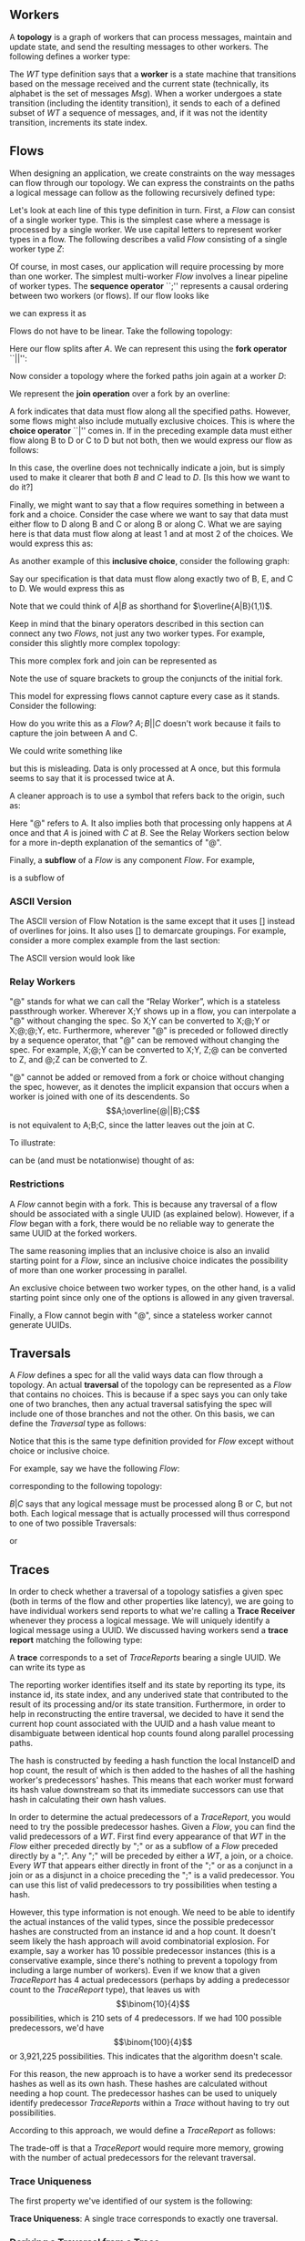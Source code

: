 #+LaTeX_CLASS: article
#+LaTeX_HEADER: \usepackage{parskip}
#+LaTeX_HEADER: \usepackage{amsmath}

** Workers

A *topology* is a graph of workers that can process messages, maintain and update state,
and send the resulting messages to other workers. The following defines a worker type:

\begin{align}
WT ::= \  &Msg \to State \to (State, WT \to \overline{Msg}) \notag \\
          &\times State \notag \\
          &\times StateIndex \notag
\end{align}

The $WT$ type definition says that a *worker* is a state machine that transitions based
on the message received and the current state (technically, its alphabet is the set of
messages $Msg$). When a worker undergoes a state transition (including the
identity transition), it sends to each of a defined subset of $WT$ a sequence of messages,
and, if it was not the identity transition, increments its state index.


** Flows

When designing an application, we create constraints on the way messages can flow
through our topology. We can express the constraints on the paths a logical message
can follow as the following recursively defined type:

\begin{align}
Flow ::= \  &WT \notag \\
            &| \  Flow \  ``;" \  Flow \notag \\
            &| \  Flow \  ``||" \  Flow \notag \\
            &| \  \overline{Flow} \notag \\
            &| \  Flow \  ``|" \  Flow \notag \\
            &| \  \overline{Flow \  ``|" \  ... \  ``|" \  Flow} \  ``(" \  x \  ``," \  y \  ``)" \notag
\end{align}

Let's look at each line of this type definition in turn. First, a $Flow$ can consist
of a single worker type. This is the simplest case where
a message is processed by a single worker. We use capital letters to represent
worker types in a flow. The following describes a valid $Flow$ consisting of a
single worker type $Z$:

\begin{center}
Z
\end{center}


Of course, in most cases, our application will require processing by more than one worker.
The simplest multi-worker $Flow$ involves a linear pipeline of worker types. The *sequence operator*
``;'' represents a causal ordering between two workers (or flows). If our flow looks like

\begin{verbatim}
A -> B -> C
\end{verbatim}

we can express it as

\begin{center}
$A;B;C$.
\end{center}

Flows do not have to be linear. Take the following topology:
\begin{verbatim}
   ->B
  /
A-
  \
   ->C
\end{verbatim}

Here our flow splits after $A$. We can represent this using the
*fork operator* ``||'':

\begin{center}
$A;B||C$
\end{center}

Now consider a topology where the forked paths join again at a worker
$D$:
\begin{verbatim}
   ->B-
  /    \
A-      ->D
  \    /
   ->C-
\end{verbatim}

We represent the *join operation* over a fork by an overline:

\begin{center}
$A;\overline{B||C};D$
\end{center}

A fork indicates that data must flow along all the specified paths. However, some
flows might also include mutually exclusive choices. This is where the *choice operator*
``|'' comes in. If in the preceding example data must either flow along B to D or C to D but
not both, then we would express our flow as follows:

\begin{center}
$A;\overline{B|C};D$
\end{center}

In this case, the overline does not technically indicate a join, but is simply used
to make it clearer that both $B$ and $C$ lead to $D$. [Is this how we want to do it?]

Finally, we might want to say that a flow requires something in between a fork and a choice.
Consider the case where we want to say that data must either flow to D along B and C or along B or
along C. What we are saying here is that data must flow along at least 1 and at most 2
of the choices. We would express this as:

\begin{center}
$A;\overline{B|C}(1,2);D$
\end{center}

As another example of this *inclusive choice*, consider the following graph:

\begin{verbatim}
   ->B-
  /    \
A--->E--->D
  \    /
   ->C-
\end{verbatim}

Say our specification is that data must flow along exactly two of B, E, and C to D. We would
express this as

\begin{center}
$A;\overline{B|C|E}(2,2);D$
\end{center}

Note that we could think of $A|B$ as shorthand for $\overline{A|B}(1,1)$.

Keep in mind that the binary operators described in this section can connect any
two $Flows$, not just any two worker types. For example, consider this slightly
more complex topology:

\begin{verbatim}
        ->C-
       /    \
   ->B-      \
  /    \      \
A-      ->D----->G
  \           /
   ->E--->F---
\end{verbatim}

This more complex fork and join can be represented as

\begin{center}
$A;\overline{[B;\overline{C||D}]||[E;F]};G$
\end{center}

Note the use of square brackets to group the conjuncts of the initial fork.

This model for expressing flows cannot capture every case as it stands. Consider the following:

\begin{verbatim}
A------------>B
  \         /
   --->C---/
\end{verbatim}

How do you write this as a $Flow$? $A;B||C$ doesn't work because it fails to capture the join
between A and C.

We could write something like

\begin{center}
$A;\overline{A||C};B$
\end{center}

but this is misleading. Data is only processed at A once, but this
formula seems to say that it is processed twice at A.

A cleaner approach is to use a symbol that refers back to the origin, such as:

\begin{center}
$A;\overline{@||C};B$
\end{center}

Here "@" refers to A. It also implies both that processing only happens at $A$ once
and that $A$ is joined with $C$ at $B$. See the Relay Workers section below for
a more in-depth explanation of the semantics of "@".

Finally, a *subflow* of a $Flow$ is any component $Flow$. For example,

\begin{center}
$E;F$
\end{center}

is a subflow of

\begin{center}
$\overline{[B;\overline{C||D}]||[E;F]}$
\end{center}

*** ASCII Version

The ASCII version of Flow Notation is the same except that it uses [] instead
of overlines for joins. It also uses [] to demarcate groupings. For example,
consider a more complex example from the last section:

\begin{center}
$A;\overline{[B;\overline{C||D}]||[E;F]};G$
\end{center}

The ASCII version would look like

\begin{center}
$A;[[B;[C||D]]||[E;F]];G$
\end{center}

*** Relay Workers

"@" stands for what we can call the “Relay Worker”, which is a stateless
passthrough worker.  Wherever X;Y shows up in a flow, you can interpolate a "@"
without changing the spec.  So X;Y can be converted to X;@;Y or X;@;@;Y, etc.
Furthermore, wherever "@" is preceded or followed directly by a sequence operator,
that "@" can be removed without changing the spec.  For example, X;@;Y can be
converted to X;Y, Z;@ can be converted to Z, and @;Z can be converted to Z.

"@" cannot be added or removed from a fork or choice without changing the spec,
however, as it denotes the implicit expansion that occurs when a worker is
joined with one of its descendents.  So \[A;\overline{@||B};C\] is not equivalent
to A;B;C, since the latter leaves out the join at C.

To illustrate:

\begin{verbatim}
A--------->C
 \       /
  -->B-->
\end{verbatim}

can be (and must be notationwise) thought of as:

\begin{verbatim}
A--->@---->C
 \       /
  -->B-->
\end{verbatim}


*** Restrictions

A $Flow$ cannot begin with a fork. This is because any traversal of a flow
should be associated with a single UUID (as explained below). However, if
a $Flow$ began with a fork, there would be no reliable way to generate the
same UUID at the forked workers.

The same reasoning implies that an
inclusive choice is also an invalid starting point for a $Flow$, since an
inclusive choice indicates the possibility of more than one worker processing
in parallel.

An exclusive choice between two worker types, on the other hand, is a valid
starting point since only one of the options is allowed in any given traversal.

Finally, a Flow cannot begin with "@", since a stateless worker cannot
generate UUIDs.


** Traversals

A $Flow$ defines a spec for all the valid ways data can flow through a topology. An actual
*traversal* of the topology can be represented as a $Flow$ that contains no choices.
This is because if a spec says you can only take one of two branches, then any actual
traversal satisfying the spec will include one of those branches and not the other.
On this basis, we can define the $Traversal$ type as follows:

\begin{align}
Traversal ::= \  &WT \notag \\
            &| \  Traversal \  ``;" \  Traversal \notag \\
            &| \  Traversal \  ``||" \  Traversal \notag \\
            &| \  \overline{Traversal} \notag
\end{align}

Notice that this is the same type definition provided for $Flow$ except without
choice or inclusive choice.

For example, say we have the following $Flow$:

\begin{center}
$A;B|C;D$
\end{center}

corresponding to the following topology:

\begin{verbatim}
   ->B-
  /    \
A-      ->D
  \    /
   ->C-
\end{verbatim}

$B|C$ says that any logical message must be processed along B or C, but not
both. Each logical message that is actually processed will thus correspond
to one of two possible Traversals:

\begin{center}
$A;B;D$
\end{center}

or

\begin{center}
$A;C;D$
\end{center}


** Traces

In order to check whether a traversal of a topology satisfies a given
spec (both in terms of the flow and other properties like latency), we
are going to have individual workers send reports to what we're calling
a *Trace Receiver* whenever they process a logical message. We will uniquely
identify a logical message using a UUID. We discussed having workers send
a *trace report* matching the following type:

\begin{align}
TraceReport ::= \  &UUID \notag \\
                   &\times WT \notag \\
                   &\times InstanceID \notag \\
                   &\times StateIndex \notag \\
                   &\times UnderivedState \notag \\
                   &\times Hop \notag \\
                   &\times Hash \notag
\end{align}

A *trace* corresponds to a set of $TraceReports$ bearing a single UUID.
We can write its type as

\begin{center}
$Trace$ ::= (UUID, {(TraceReport,Stamp)})
\end{center}

The reporting worker identifies itself and its state by reporting
its type, its instance id, its state index, and any underived state
that contributed to the result of its processing and/or its state
transition. Furthermore, in order to help in reconstructing the
entire traversal, we decided to have it send the current hop count
associated with the UUID and a hash value meant to disambiguate
between identical hop counts found along parallel processing paths.

The hash is constructed by feeding a hash function the local
InstanceID and hop count, the result of which is then added to
the hashes of all the hashing worker's predecessors' hashes. This
means that each worker must forward its hash value downstream so
that its immediate successors can use that hash in calculating their own
hash values.

In order to determine the actual predecessors of a $TraceReport$,
you would need to try the possible predecessor hashes.
Given a $Flow$, you can find the valid predecessors of a $WT$.
First find every appearance of that $WT$ in the $Flow$ either preceded
directly by ";" or as a subflow of a $Flow$ preceded directly by
a ";". Any ";" will be preceded by either a $WT$, a join, or a choice.
Every $WT$ that appears either directly in front of the ";" or as a
conjunct in a join or as a disjunct in a choice preceding the ";" is
a valid predecessor. You can use this list of valid predecessors to
try possibilities when testing a hash.

However, this type information is not enough. We need to be able
to identify the actual instances of the valid types, since the possible
predecessor hashes are constructed from an instance id and a hop count.
It doesn't seem likely the hash approach will avoid combinatorial explosion.
For example, say a worker has 10 possible predecessor instances (this is
a conservative example, since there's nothing to prevent a topology from
including a large number of workers). Even if we know that a given
$TraceReport$ has 4 actual predecessors (perhaps by adding a predecessor
count to the $TraceReport$ type), that leaves us with \[\binom{10}{4}\] possibilities,
which is 210 sets of 4 predecessors. If we had 100 possible predecessors,
we'd have \[\binom{100}{4}\] or 3,921,225 possibilities. This indicates that
the algorithm doesn't scale.

For this reason, the new approach is to have a worker send its predecessor hashes
as well as its own hash. These hashes are calculated without needing a hop count.
The predecessor hashes can be used to uniquely
identify predecessor $TraceReports$ within a $Trace$ without having to try
out possibilities.

According to this approach, we would define a $TraceReport$ as follows:

\begin{align}
TraceReport ::= \  &UUID \notag \\
                   &\times WT \notag \\
                   &\times InstanceID \notag \\
                   &\times StateIndex \notag \\
                   &\times UnderivedState \notag \\
                   &\times PredecessorHashes \notag
\end{align}

The trade-off is that a $TraceReport$ would require more memory, growing with
the number of actual predecessors for the relevant traversal.


*** Trace Uniqueness

The first property we've identified of our system is the following:

*Trace Uniqueness*: A single trace corresponds to exactly one traversal.


*** Deriving a Traversal from a Trace

Algorithm for deriving a $Traversal$ from a $Trace$ (provided we use the alternative
to hashing outlined above):

1. Build a predecessor graph with edges directed from a node to its predecessors (uniquely identified by their trace report hashes). The sink of this graph is the source of the traversal. The rule against beginning a $Flow$ with a fork or inclusive choice entails that there will be only one source per traversal.
2. Reverse the graph to get directed edges going in the direction of the traversal.
3. Beginning from the source discovered in step 1, build the $Traversal$, using forks for multiple edges extending from one node and joins for edges joining at a node. Though the graph uses worker instances as nodes, the resulting $Traversal$ will denote these nodes by their type only.


** Replaying

The following formula still needs work:
\\ \\
traces($A_i$) ::= {t | t \in Trace \land \exists n \le i.A_n \in t}

[We should discuss this as a group.]
